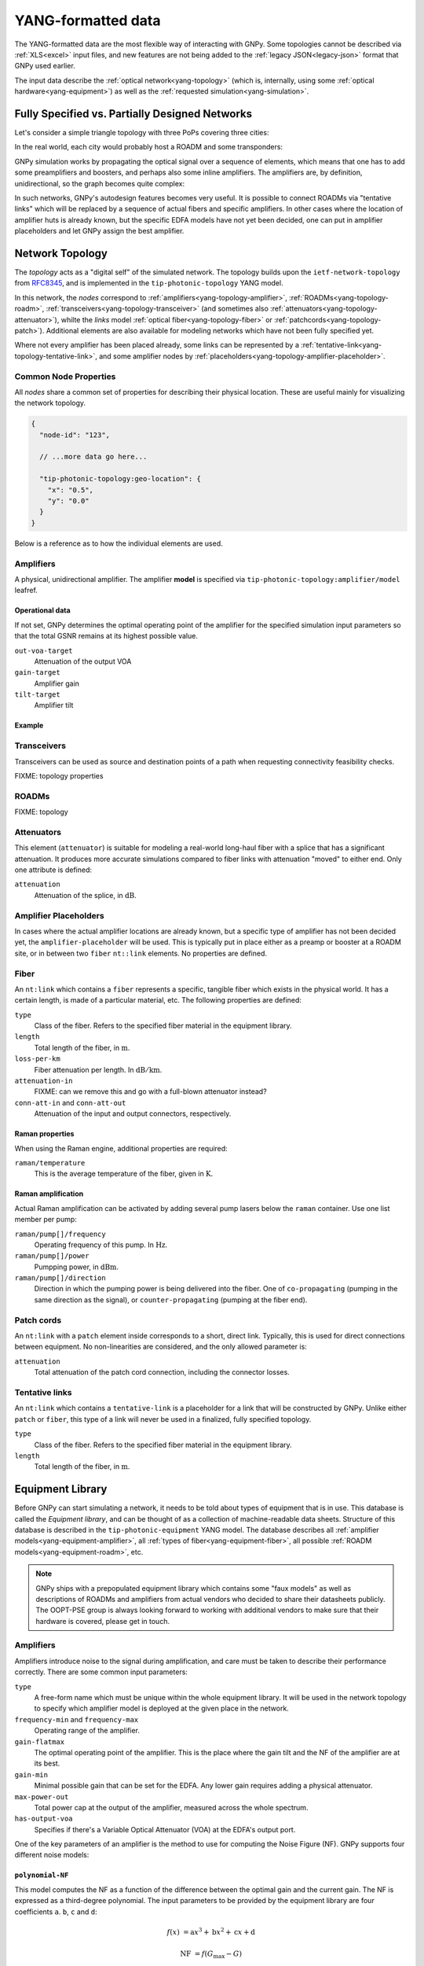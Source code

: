 .. _yang:

YANG-formatted data
===================

The YANG-formatted data are the most flexible way of interacting with GNPy.
Some topologies cannot be described via :ref:`XLS<excel>` input files, and new features are not being added to the :ref:`legacy JSON<legacy-json>` format that GNPy used earlier.

The input data describe the :ref:`optical network<yang-topology>` (which is, internally, using some :ref:`optical hardware<yang-equipment>`) as well as the :ref:`requested simulation<yang-simulation>`.


.. _complete-vs-incomplete:

Fully Specified vs. Partially Designed Networks
-----------------------------------------------

Let's consider a simple triangle topology with three PoPs covering three cities:

.. graphviz::
  :layout: neato

  graph {
    A -- B
    B -- C
    C -- A
  }

In the real world, each city would probably host a ROADM and some transponders:

.. graphviz::
  :layout: neato

  graph {
    "ROADM A" [pos="2,2!"]
    "ROADM B" [pos="4,2!"]
    "ROADM C" [pos="3,1!"]
    "Transponder A" [shape=box, pos="0,2!"]
    "Transponder B" [shape=box, pos="6,2!"]
    "Transponder C" [shape=box, pos="3,0!"]

    "ROADM A" -- "ROADM B"
    "ROADM B" -- "ROADM C"
    "ROADM C" -- "ROADM A"

    "Transponder A" -- "ROADM A"
    "Transponder B" -- "ROADM B"
    "Transponder C" -- "ROADM C"
  }

GNPy simulation works by propagating the optical signal over a sequence of elements, which means that one has to add some preamplifiers and boosters, and perhaps also some inline amplifiers.
The amplifiers are, by definition, unidirectional, so the graph becomes quite complex:

.. graphviz::
  :layout: neato

  digraph {
    "ROADM A" [pos="2,4!"]
    "ROADM B" [pos="6,4!"]
    "ROADM C" [pos="4,0!"]
    "Transponder A" [shape=box, pos="1,5!"]
    "Transponder B" [shape=box, pos="7,5!"]
    "Transponder C" [shape=box, pos="4,-1!"]

    "Transponder A" -> "ROADM A"
    "Transponder B" -> "ROADM B"
    "Transponder C" -> "ROADM C"
    "ROADM A" -> "Transponder A"
    "ROADM B" -> "Transponder B"
    "ROADM C" -> "Transponder C"

    "Booster A C" [shape=triangle, orientation=-150, fixedsize=true, width=0.5, height=0.5, pos="2.2,3.2!"]
    "Preamp A C" [shape=triangle, orientation=0, fixedsize=true, width=0.5, height=0.5, pos="1.5,3.0!"]
    "ROADM A" -> "Booster A C"
    "Preamp A C" -> "ROADM A"

    "Booster A B" [shape=triangle, orientation=-90, fixedsize=true, width=0.5, height=0.5, pos="3,4.3!"]
    "Preamp A B" [shape=triangle, orientation=90, fixedsize=true, width=0.5, height=0.5, pos="3,3.6!"]
    "ROADM A" -> "Booster A B"
    "Preamp A B" -> "ROADM A"

    "Booster C B" [shape=triangle, orientation=-30, fixedsize=true, width=0.5, height=0.5, pos="4.7,0.9!"]
    "Preamp C B" [shape=triangle, orientation=120, fixedsize=true, width=0.5, height=0.5, pos="5.4,0.7!"]
    "ROADM C" -> "Booster C B"
    "Preamp C B" -> "ROADM C"

    "Booster C A" [shape=triangle, orientation=30, fixedsize=true, width=0.5, height=0.5, pos="2.6,0.7!"]
    "Preamp C A" [shape=triangle, orientation=150, fixedsize=true, width=0.5, height=0.5, pos="3.3,0.9!"]
    "ROADM C" -> "Booster C A"
    "Preamp C A" -> "ROADM C"

    "Booster B A" [shape=triangle, orientation=90, fixedsize=true, width=0.5, height=0.5, pos="5,3.6!"]
    "Preamp B A" [shape=triangle, orientation=-90, fixedsize=true, width=0.5, height=0.5, pos="5,4.3!"]
    "ROADM B" -> "Booster B A"
    "Preamp B A" -> "ROADM B"

    "Booster B C" [shape=triangle, orientation=-180, fixedsize=true, width=0.5, height=0.5, pos="6.5,3.0!"]
    "Preamp B C" [shape=triangle, orientation=-20, fixedsize=true, width=0.5, height=0.5, pos="5.8,3.2!"]
    "ROADM B" -> "Booster B C"
    "Preamp B C" -> "ROADM B"

    "Booster A C" -> "Preamp C A"
    "Booster A B" -> "Preamp B A"
    "Booster C A" -> "Preamp A C"
    "Booster C B" -> "Preamp B C"
    "Booster B C" -> "Preamp C B"
    "Booster B A" -> "Preamp A B"
  }

In such networks, GNPy's autodesign features becomes very useful.
It is possible to connect ROADMs via "tentative links" which will be replaced by a sequence of actual fibers and specific amplifiers.
In other cases where the location of amplifier huts is already known, but the specific EDFA models have not yet been decided, one can put in amplifier placeholders and let GNPy assign the best amplifier.

.. _yang-topology:

Network Topology
----------------

The *topology* acts as a "digital self" of the simulated network.
The topology builds upon the ``ietf-network-topology`` from `RFC8345 <https://tools.ietf.org/html/rfc8345#section-4.2>`__, and is implemented in the ``tip-photonic-topology`` YANG model.

In this network, the *nodes* correspond to :ref:`amplifiers<yang-topology-amplifier>`, :ref:`ROADMs<yang-topology-roadm>`, :ref:`transceivers<yang-topology-transceiver>` (and sometimes also :ref:`attenuators<yang-topology-attenuator>`), whilte the *links* model :ref:`optical fiber<yang-topology-fiber>` or :ref:`patchcords<yang-topology-patch>`).
Additional elements are also available for modeling networks which have not been fully specified yet.

Where not every amplifier has been placed already, some links can be represented by a :ref:`tentative-link<yang-topology-tentative-link>`, and some amplifier nodes by :ref:`placeholders<yang-topology-amplifier-placeholder>`.

.. _yang-topology-common-node-props:

Common Node Properties
~~~~~~~~~~~~~~~~~~~~~~

All *nodes* share a common set of properties for describing their physical location.
These are useful mainly for visualizing the network topology.

.. code-block:: javascript

  {
    "node-id": "123",

    // ...more data go here...

    "tip-photonic-topology:geo-location": {
      "x": "0.5",
      "y": "0.0"
    }
  }

Below is a reference as to how the individual elements are used.

.. _yang-topology-amplifier:

Amplifiers
~~~~~~~~~~

A physical, unidirectional amplifier.
The amplifier **model** is specified via ``tip-photonic-topology:amplifier/model`` leafref.

Operational data
****************

If not set, GNPy determines the optimal operating point of the amplifier for the specified simulation input parameters so that the total GSNR remains at its highest possible value.

``out-voa-target``
  Attenuation of the output VOA
``gain-target``
  Amplifier gain
``tilt-target``
  Amplifier tilt

Example
*******

.. code-block:: json
  :caption: Amplifier definition in JSON

  {
    "node-id": "edfa-A",
    "tip-photonic-topology:amplifier": {
      "model": "fixed-22",
      "out-voa-target": "0.0",
      "gain-target": "19.0",
      "tilt-target": "10.0"
    }
  }

.. _yang-topology-transceiver:

Transceivers
~~~~~~~~~~~~

Transceivers can be used as source and destination points of a path when requesting connectivity feasibility checks.

FIXME: topology properties

.. _yang-topology-roadm:

ROADMs
~~~~~~

FIXME: topology

.. _yang-topology-attenuator:

Attenuators
~~~~~~~~~~~

This element (``attenuator``) is suitable for modeling a real-world long-haul fiber with a splice that has a significant attenuation.
It produces more accurate simulations compared to fiber links with attenuation "moved" to either end.
Only one attribute is defined:

``attenuation``
  Attenuation of the splice, in :math:`\text{dB}`.

.. _yang-topology-amplifier-placeholder:

Amplifier Placeholders
~~~~~~~~~~~~~~~~~~~~~~

In cases where the actual amplifier locations are already known, but a specific type of amplifier has not been decided yet, the ``amplifier-placeholder`` will be used.
This is typically put in place either as a preamp or booster at a ROADM site, or in between two ``fiber`` ``nt::link`` elements.
No properties are defined.

.. _yang-topology-fiber:

Fiber
~~~~~

An ``nt:link`` which contains a ``fiber`` represents a specific, tangible fiber which exists in the physical world.
It has a certain length, is made of a particular material, etc.
The following properties are defined:

``type``
  Class of the fiber.
  Refers to the specified fiber material in the equipment library.
``length``
  Total length of the fiber, in :math:`\text{m}`.
``loss-per-km``
  Fiber attenuation per length.
  In :math:`\text{dB}/\text{km}`.
``attenuation-in``
  FIXME: can we remove this and go with a full-blown attenuator instead?
``conn-att-in`` and ``conn-att-out``
  Attenuation of the input and output connectors, respectively.

Raman properties
****************

When using the Raman engine, additional properties are required:

``raman/temperature``
  This is the average temperature of the fiber, given in :math:`\text{K}`.

Raman amplification
*******************

Actual Raman amplification can be activated by adding several pump lasers below the ``raman`` container.
Use one list member per pump:

``raman/pump[]/frequency``
  Operating frequency of this pump.
  In :math:`\text{Hz}`.
``raman/pump[]/power``
  Pumpping power, in :math:`\text{dBm}`.
``raman/pump[]/direction``
  Direction in which the pumping power is being delivered into the fiber.
  One of ``co-propagating`` (pumping in the same direction as the signal), or ``counter-propagating`` (pumping at the fiber end).

.. _yang-topology-patch:

Patch cords
~~~~~~~~~~~

An ``nt:link`` with a ``patch`` element inside corresponds to a short, direct link.
Typically, this is used for direct connections between equipment.
No non-linearities are considered, and the only allowed parameter is:

``attenuation``
  Total attenuation of the patch cord connection, including the connector losses.

.. _yang-topology-tentative-link:

Tentative links
~~~~~~~~~~~~~~~

An ``nt:link`` which contains a ``tentative-link`` is a placeholder for a link that will be constructed by GNPy.
Unlike either ``patch`` or ``fiber``, this type of a link will never be used in a finalized, fully specified topology.

``type``
  Class of the fiber.
  Refers to the specified fiber material in the equipment library.
``length``
  Total length of the fiber, in :math:`\text{m}`.


.. _yang-equipment:

Equipment Library
-----------------

Before GNPy can start simulating a network, it needs to be told about types of equipment that is in use.
This database is called the *Equipment library*, and can be thought of as a collection of machine-readable data sheets.
Structure of this database is described in the ``tip-photonic-equipment`` YANG model.
The database describes all :ref:`amplifier models<yang-equipment-amplifier>`, all :ref:`types of fiber<yang-equipment-fiber>`, all possible :ref:`ROADM models<yang-equipment-roadm>`, etc.

.. note::
  GNPy ships with a prepopulated equipment library which contains some "faux models" as well as descriptions of ROADMs and amplifiers from actual vendors who decided to share their datasheets publicly.
  The OOPT-PSE group is always looking forward to working with additional vendors to make sure that their hardware is covered, please get in touch.

.. _yang-equipment-amplifier:

Amplifiers
~~~~~~~~~~

Amplifiers introduce noise to the signal during amplification, and care must be taken to describe their performance correctly.
There are some common input parameters:

``type``
  A free-form name which must be unique within the whole equipment library.
  It will be used in the network topology to specify which amplifier model is deployed at the given place in the network.
``frequency-min`` and ``frequency-max``
  Operating range of the amplifier.
``gain-flatmax``
  The optimal operating point of the amplifier.
  This is the place where the gain tilt and the NF of the amplifier are at its best.
``gain-min``
  Minimal possible gain that can be set for the EDFA.
  Any lower gain requires adding a physical attenuator.
``max-power-out``
  Total power cap at the output of the amplifier, measured across the whole spectrum.
``has-output-voa``
  Specifies if there's a Variable Optical Attenuator (VOA) at the EDFA's output port.

One of the key parameters of an amplifier is the method to use for computing the Noise Figure (NF).
GNPy supports four different noise models:

.. _yang-equipment-amplifier-polynomial-NF:

``polynomial-NF``
*****************

This model computes the NF as a function of the difference between the optimal gain and the current gain.
The NF is expressed as a third-degree polynomial.
The input parameters to be provided by the equipment library are four coefficients ``a``. ``b``, ``c`` and ``d``:

.. math::

       f(x) &= \text{a}x^3 + \text{b}x^2 + \text{c}x + \text{d}

  \text{NF} &= f(G_\text{max} - G)

.. code-block:: json
  :caption: JSON example of a whitebox EDFA datasheet

  {
    "type": "Juniper-BoosterHG",
    "gain-min": "10",
    "gain-flatmax": "25",
    "max-power-out": "21",
    "frequency-min": "191350000000000",
    "frequency-max": "196100000000000",
    "polynomial-NF": {
      "a": "0.0008",
      "b": "0.0272",
      "c": "-0.2249",
      "d": "6.4902"
    }
  }

This model can be also used for fixed-gain fixed-NF amplifiers. In that case, use:

.. math::

  a = b = c &= 0

          d &= \text{NF}


.. _yang-equipment-amplifier-polynomial-OSNR-OpenROADM:

``polynomial-OSNR-OpenROADM``
*****************************

This model is useful for amplifiers compliant to the OpenROADM specification for ILA.
In OpenROADM, amplifier performance is evaluated via its incremental OSNR, which is a function of the input power.
The input parameters to this model are once again four coefficients ``a``. ``b``, ``c`` and ``d``:

.. math::

    \text{OSNR}_\text{inc}(P_\text{in}) = \text{a}P_\text{in}^3 + \text{b}P_\text{in}^2 + \text{c}P_\text{in} + \text{d}

.. code-block:: json
  :caption: JSON example of a low-noise OpenROADM in-line amplifier

  {
    "type": "low-noise",
    "gain-min": "12",
    "gain-flatmax": "27",
    "max-power-out": "22",
    "frequency-min": "191350000000000",
    "frequency-max": "196100000000000",
    "polynomial-OSNR-OpenROADM": {
      "a": "-8.104e-4",
      "b": "-6.221e-2",
      "c": "-5.889e-1",
      "d": "37.62",
    }
  }

.. _yang-equipment-amplifier-min-max-NF:

``min-max-NF``
**************

This is an operator-focused model.
Performance is defined by the minimal and maximal NF.
These are especially suited to model a dual-coil EDFA with a VOA in between.

``nf-min``
  Minimal Noise Figure.
  This is achieved when the EDFA operates at its maximal gain (see the ``gain-flatmax`` parameter).
``nf-max``
  Maximal Noise Figure.
  This worst-case scenario applies when the EDFA operates at its minimal gain (see the ``gain-min`` parameter).

.. _yang-equipment-amplifier-dual-stage:

``dual-stage``
**************

Dual-stage amplifier combines two distinct amplifiers.
The first amplifier will be always operated at its maximal gain (and therefore its best NF).

``preamp``
  Reference to the first amplifier model
``booster``
  Reference to the second amplifier model

.. _yang-equipment-amplifier-fine-tuning:

Advanced EDFA parameters
************************

In addition to all parameters specified above, it is also possible to describe the EDFA's performance in higher detail.
All of the following parameters are given as measurement points at arbitrary frequencies.
The more data points provided, the more accurate is the simulation.
The underlying model uses piecewise linear approximation to estimate values which are laying in between the provided values.

``dynamic-gain-tilt``
  FIXME, what is this?
``gain-ripple``
  Difference of the amplifier gain for a specified frequency, as compared to the typical gain over the whole spectrum
``nf-ripple``
  Difference in the resulting Noise Figure (NF) as a function of a carrier frequency

.. code-block:: json
  :caption: DGT is provided at two frequencies

  {
    "type": "vg-15-26",
    "gain-min": "15",
    "gain-flatmax": "26",
    "dynamic-gain-tilt": [
      {
        "frequency": "191350000000000",
        "dynamic-gain-tilt": "0"
      },
      {
        "frequency": "196100000000000",
        "dynamic-gain-tilt": "2.4"
      }
    ],
    "max-power-out": "23",
    "min-max-NF": {
      "nf-min": "6.0",
      "nf-max": "10.0"
    }
  }

These values are optional.
If not provided, gain and NF is assumed to not vary with carrier frequency.

FIXME: what to say about the DGT?

.. _yang-equipment-fiber:

Fiber
~~~~~

An optical fiber attenuates the signal and acts as a medium for non-linear interference (NLI) for all signals in the propagated spectrum.
When using the Raman-aware simulation engine, the Raman effect is also considered.

``type``
  A free-form name which must be unique within the whole equipment library, such as ``G.652``.
``dispersion``
  Chromatic dispersion, in :math:`s\times m^{-1}\times m^{-1}`.
``dispersion-slope``
  Dispersion slope is related to the :math:`\beta 3` coefficient.
  In :math:`s\times m^{-1}\times m^{-1}\times m^{-1}`.
``gamma``
  Fiber's :math:`\gamma` coefficient.
  In :math:`W^{-1}\times m^{-1}`.
``pmd-coefficient``
  Coefficint for the Polarization Mode Dispersion (PMD).
  In :math:`s\times \sqrt{m^{-1}}`.
``raman-efficiency``
  Normalized efficiency of the Raman amplification per operating frequency.
  This is a required parameter if using Rama-aware simulation engine.


.. code-block:: javascript
  :caption: A standard single mode fiber

  {
    "type": "SSMF",
    "dispersion": "1.67e-05",
    "gamma": "0.00127",
    "pmd-coefficient": "1.265e-15",
    "raman-efficiency": [
      {
        "delta-frequency": "0",
        "cr": "0"
      },
      {
        "delta-frequency": "500000000000",
        "cr": "9.4e-06"
      },

      // more frequencies go here

      {
        "delta-frequency": "42000000000000",
        "cr": "1e-07"
      }
    ]
  }


.. _yang-equipment-roadm:

ROADMs
~~~~~~

Compared to EDFAs and fibers, ROADM descriptions are simpler.
In GNPy, ROADM mainly acts as a smart, spectrum-specific attenuator which equalizes carrier power to a specified power level.
The PMD contribution is also taken into account, and the Add and Drop stages affect signal's OSNR as well.

``type``
  Unique model identification, used when cross-referencing from the network topology.
``add-drop-osnr``
  OSNR penalty introduced by the Add stage or the Drop stage of this ROADM type.
``channel-tx-power``
  Per-channel target TX power towards the egress amplifier.
  Within GNPy, a ROADM is expected to attenuate any signal that enters the ROADM node to this level.
  This can be overridden on a per-link in the network topology.
``pmd``
  Polarization mode dispersion (PMD) penalty of the express path within this ROADM model.
  In :math:`\text{s}`.
``compatible-preamp`` and ``compatible-booster``
  List of all allowed booster/preamplifier types.
  Useful for specifying constraints on what amplifier modules fit into ROADM chassis, and when using fully disaggregated ROADM topologies as well.

.. _yang-equipment-transponder:

Transponders
~~~~~~~~~~~~

Transponders are sources and detectors of optical signals.
There are a few parameters which apply to a transponder model:

``type``
  Unique name, for corss-referencing from the topology data.
``frequency-min`` and ``frequency-max``
  Minimal and maximal operating frequencies of the receiver and transmitter.

A lot of transponders can operate in a variety of modes, which are described via the ``transceiver/mode`` list:

``name``
  Identification of the transmission mode.
  Free form, has to be unique within one transponder type.
``bit-rate``
  Data bit rate, in :math:`\text{bits}\times s^{-1}`.
``baud-rate``
  Symbol modulation rate, in :math:`\text{baud}`.
``required-osnr``
  Minimal allowed OSNR for the receiver.
``tx-osnr``
  Initial OSNR at the transmitter's output.
``grid-spacing``
  Minimal grid spacing, i.e., an effective channel spectral bandwidth.
  In :math:`\text{Hz}`.
``tx-roll-off``
  Roll-off parameter (:math:`\beta`) of the TX pulse shaping filter.
  This assumes a raised-cosine filter.

.. _yang-simulation:


Simulation Parameters
---------------------

The ``tip-photonic-simulation`` model holds options which control how a simulation behaves.
These include information such as the spectral allocation to work on, the initial launch power, or the desired precision of the Raman engine.

FIXME
